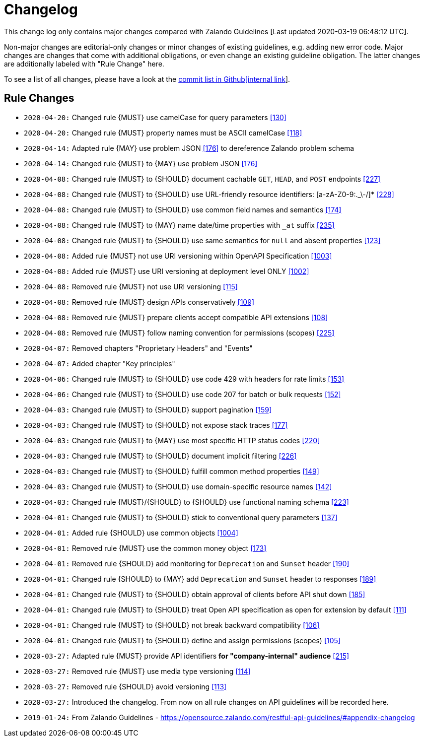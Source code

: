 [[appendix-changelog]]
[appendix]
= Changelog

This change log only contains major changes compared with Zalando Guidelines [Last updated 2020-03-19 06:48:12 UTC].

Non-major changes are editorial-only changes or minor changes of existing guidelines, e.g. adding new error code.
Major changes are changes that come with additional obligations, or even change an existing guideline obligation.
The latter changes are additionally labeled with "Rule Change" here.

To see a list of all changes, please have a look at the https://github.com/f-fabre/sismage-apollo-restful-api-guidelines/commits/master[commit list in Github[internal link]].

[[rule-changes]]
== Rule Changes

* `2020-04-20:` Changed rule {MUST} use camelCase for query parameters <<130,[130]>>
* `2020-04-20:` Changed rule {MUST} property names must be ASCII camelCase <<118,[118]>>

* `2020-04-14:` Adapted rule {MAY} use problem JSON <<176,[176]>> to dereference Zalando problem schema
* `2020-04-14:` Changed rule {MUST} to {MAY} use problem JSON <<176,[176]>>

* `2020-04-08:` Changed rule {MUST} to {SHOULD} document cachable `GET`, `HEAD`, and `POST` endpoints <<227,[227]>>
* `2020-04-08:` Changed rule {MUST} to {SHOULD} use URL-friendly resource identifiers: [a-zA-Z0-9:._\-/]* <<228,[228]>>
* `2020-04-08:` Changed rule {MUST} to {SHOULD} use common field names and semantics <<174,[174]>>
* `2020-04-08:` Changed rule {MUST} to {MAY} name date/time properties with `_at` suffix <<235,[235]>>
* `2020-04-08:` Changed rule {MUST} to {SHOULD} use same semantics for `null` and absent properties <<123,[123]>>
* `2020-04-08:` Added rule {MUST} not use URI versioning within OpenAPI Specification <<1003,[1003]>>
* `2020-04-08:` Added rule  {MUST} use URI versioning at deployment level ONLY <<1002,[1002]>>
* `2020-04-08:` Removed rule {MUST} not use URI versioning <<115,[115]>>
* `2020-04-08:` Removed rule {MUST} design APIs conservatively <<109,[109]>>
* `2020-04-08:` Removed rule {MUST} prepare clients accept compatible API extensions <<108,[108]>>
* `2020-04-08:` Removed rule {MUST} follow naming convention for permissions (scopes) <<225,[225]>>

* `2020-04-07:` Removed chapters "Proprietary Headers" and "Events"
* `2020-04-07:` Added chapter "Key principles"

* `2020-04-06:` Changed rule {MUST} to {SHOULD} use code 429 with headers for rate limits <<153,[153]>>
* `2020-04-06:` Changed rule {MUST} to {SHOULD} use code 207 for batch or bulk requests <<152,[152]>>

* `2020-04-03:` Changed rule {MUST} to {SHOULD} support pagination <<159,[159]>>
* `2020-04-03:` Changed rule {MUST} to {SHOULD} not expose stack traces <<177,[177]>>
* `2020-04-03:` Changed rule {MUST} to {MAY} use most specific HTTP status codes <<220,[220]>>
* `2020-04-03:` Changed rule {MUST} to {SHOULD} document implicit filtering <<226,[226]>>
* `2020-04-03:` Changed rule {MUST} to {SHOULD} fulfill common method properties <<149,[149]>>
* `2020-04-03:` Changed rule {MUST} to {SHOULD} use domain-specific resource names <<142,[142]>>
* `2020-04-03:` Changed rule {MUST}/{SHOULD} to {SHOULD} use functional naming schema <<223,[223]>>

* `2020-04-01:` Changed rule {MUST} to {SHOULD} stick to conventional query parameters <<137,[137]>>
* `2020-04-01:` Added rule {SHOULD} use common objects <<1004,[1004]>>
* `2020-04-01:` Removed rule {MUST} use the common money object <<173,[173]>>
* `2020-04-01:` Removed rule {SHOULD} add monitoring for `Deprecation` and `Sunset` header <<190,[190]>>
* `2020-04-01:` Changed rule {SHOULD} to {MAY} add `Deprecation` and `Sunset` header to responses <<189,[189]>>
* `2020-04-01:` Changed rule {MUST} to {SHOULD} obtain approval of clients before API shut down <<185,[185]>>
* `2020-04-01:` Changed rule {MUST} to {SHOULD} treat Open API specification as open for extension by default <<111,[111]>>
* `2020-04-01:` Changed rule {MUST} to {SHOULD} not break backward compatibility <<106,[106]>>
* `2020-04-01:` Changed rule {MUST} to {SHOULD} define and assign permissions (scopes) <<105,[105]>>

* `2020-03-27:` Adapted rule {MUST} provide API identifiers *for "company-internal" audience* <<215,[215]>>
* `2020-03-27:` Removed rule {MUST} use media type versioning <<114,[114]>>
* `2020-03-27:` Removed rule {SHOULD} avoid versioning <<113,[113]>>
* `2020-03-27:` Introduced the changelog. From now on all rule changes on API guidelines will be recorded here.

* `2019-01-24:` From Zalando Guidelines - https://opensource.zalando.com/restful-api-guidelines/#appendix-changelog
